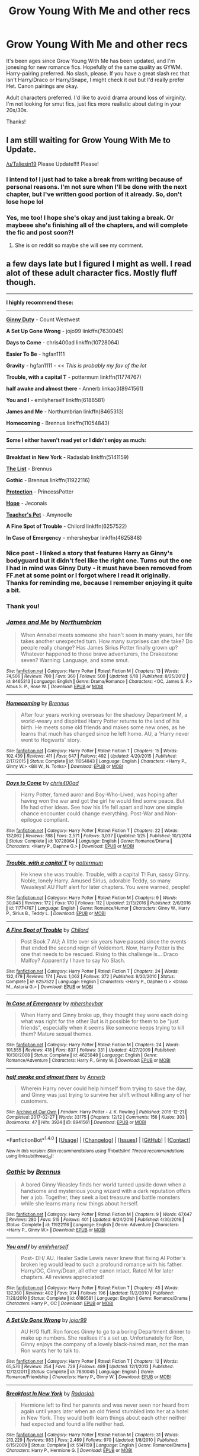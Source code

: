 #+TITLE: Grow Young With Me and other recs

* Grow Young With Me and other recs
:PROPERTIES:
:Author: Whapples
:Score: 14
:DateUnix: 1502379815.0
:DateShort: 2017-Aug-10
:FlairText: Request
:END:
It's been ages since Grow Young With Me has been updated, and I'm jonesing for new romance fics. Hopefully of the same quality as GYWM. Harry-pairing preferred. No slash, please. If you have a great slash rec that isn't Harry/Draco or Harry/Snape, I might check it out but I'd really prefer Het. Canon pairings are okay.

Adult characters preferred. I'd like to avoid drama around loss of virginity. I'm not looking for smut fics, just fics more realistic about dating in your 20s/30s.

Thanks!


** I am still waiting for Grow Young With Me to Update.

[[/u/Taliesin19]] Please Update!!!! Please!
:PROPERTIES:
:Score: 3
:DateUnix: 1502486304.0
:DateShort: 2017-Aug-12
:END:

*** I intend to! I just had to take a break from writing because of personal reasons. I'm not sure when I'll be done with the next chapter, but I've written good portion of it already. So, don't lose hope lol
:PROPERTIES:
:Author: Taliesin19
:Score: 10
:DateUnix: 1502553234.0
:DateShort: 2017-Aug-12
:END:


*** Yes, me too! I hope she's okay and just taking a break. Or maybeee she's finishing all of the chapters, and will complete the fic and post soon?!
:PROPERTIES:
:Author: Whapples
:Score: 1
:DateUnix: 1502486573.0
:DateShort: 2017-Aug-12
:END:

**** She is on reddit so maybe she will see my comment.
:PROPERTIES:
:Score: 1
:DateUnix: 1502486724.0
:DateShort: 2017-Aug-12
:END:


** a few days late but I figured I might as well. I read alot of these adult character fics. Mostly fluff though.

--------------

*I highly recommend these:*

--------------

[[http://www.siye.co.uk/viewstory.php?sid=128465][*Ginny Duty*]] - Count Westwest

*A Set Up Gone Wrong* - jojo99 linkffn(7630045)

*Days to Come* - chris400ad linkffn(10728064)

*Easier To Be* - hgfan1111

*Gravity* - hgfan1111 - /<< This is probably my fav of the lot/

*Trouble, with a capital T* - pottermum linkffn(11774767)

*half awake and almost there* - Annerb linkao3(8941561)

*You and I* - emilyherself linkffn(6186581)

*James and Me* - Northumbrian linkffn(8465313)

*Homecoming* - Brennus linkffn(11054843)

--------------

*Some I either haven't read yet or I didn't enjoy as much:*

--------------

*Breakfast in New York* - Radaslab linkffn(5141159)

[[http://www.siye.co.uk/viewstory.php?sid=129548][*The List*]] - Brennus

*Gothic* - Brennus linkffn(11922116)

[[http://www.siye.co.uk/viewstory.php?sid=127470][*Protection*]] - PrincessPotter

[[https://jeconais.fanficauthors.net/Hope/index/][*Hope*]] - Jeconais

[[https://www.portkey-archive.org/story/7325/1][*Teacher's Pet*]] - Amynoelle

*A Fine Spot of Trouble* - Chilord linkffn(6257522)

*In Case of Emergency* - mhersheybar linkffn(4625848)
:PROPERTIES:
:Author: DarNak
:Score: 3
:DateUnix: 1502597208.0
:DateShort: 2017-Aug-13
:END:

*** Nice post - I linked a story that features Harry as Ginny's bodyguard but it didn't feel like the right one. Turns out the one I had in mind was Ginny Duty - it must have been removed from FF.net at some point or I forgot where I read it originally. Thanks for reminding me, because I remember enjoying it quite a bit.
:PROPERTIES:
:Author: eclaircissement
:Score: 2
:DateUnix: 1502602674.0
:DateShort: 2017-Aug-13
:END:


*** Thank you!
:PROPERTIES:
:Author: Whapples
:Score: 2
:DateUnix: 1502625190.0
:DateShort: 2017-Aug-13
:END:


*** [[http://www.fanfiction.net/s/8465313/1/][*/James and Me/*]] by [[https://www.fanfiction.net/u/2132422/Northumbrian][/Northumbrian/]]

#+begin_quote
  When Annabel meets someone she hasn't seen in many years, her life takes another unexpected turn. How many surprises can she take? Do people really change? Has James Sirius Potter finally grown up? Whatever happened to those brave adventurers, the Drakestone seven? Warning: Language, and some smut.
#+end_quote

^{/Site/: [[http://www.fanfiction.net/][fanfiction.net]] *|* /Category/: Harry Potter *|* /Rated/: Fiction M *|* /Chapters/: 13 *|* /Words/: 74,506 *|* /Reviews/: 700 *|* /Favs/: 360 *|* /Follows/: 500 *|* /Updated/: 6/18 *|* /Published/: 8/25/2012 *|* /id/: 8465313 *|* /Language/: English *|* /Genre/: Drama/Romance *|* /Characters/: <OC, James S. P.> Albus S. P., Rose W. *|* /Download/: [[http://www.ff2ebook.com/old/ffn-bot/index.php?id=8465313&source=ff&filetype=epub][EPUB]] or [[http://www.ff2ebook.com/old/ffn-bot/index.php?id=8465313&source=ff&filetype=mobi][MOBI]]}

--------------

[[http://www.fanfiction.net/s/11054843/1/][*/Homecoming/*]] by [[https://www.fanfiction.net/u/4577618/Brennus][/Brennus/]]

#+begin_quote
  After four years working overseas for the shadowy Department M, a world-weary and dispirited Harry Potter returns to the land of his birth. He meets some old friends and makes some new ones, as he learns that much has changed since he left home. AU, a 'Harry never went to Hogwarts' story.
#+end_quote

^{/Site/: [[http://www.fanfiction.net/][fanfiction.net]] *|* /Category/: Harry Potter *|* /Rated/: Fiction T *|* /Chapters/: 15 *|* /Words/: 102,439 *|* /Reviews/: 411 *|* /Favs/: 647 *|* /Follows/: 492 *|* /Updated/: 4/20/2015 *|* /Published/: 2/17/2015 *|* /Status/: Complete *|* /id/: 11054843 *|* /Language/: English *|* /Characters/: <Harry P., Ginny W.> <Bill W., N. Tonks> *|* /Download/: [[http://www.ff2ebook.com/old/ffn-bot/index.php?id=11054843&source=ff&filetype=epub][EPUB]] or [[http://www.ff2ebook.com/old/ffn-bot/index.php?id=11054843&source=ff&filetype=mobi][MOBI]]}

--------------

[[http://www.fanfiction.net/s/10728064/1/][*/Days to Come/*]] by [[https://www.fanfiction.net/u/2530889/chris400ad][/chris400ad/]]

#+begin_quote
  Harry Potter, famed auror and Boy-Who-Lived, was hoping after having won the war and got the girl he would find some peace. But life had other ideas. See how his life fell apart and how one simple chance encounter could change everything. Post-War and Non-epilogue compliant.
#+end_quote

^{/Site/: [[http://www.fanfiction.net/][fanfiction.net]] *|* /Category/: Harry Potter *|* /Rated/: Fiction T *|* /Chapters/: 22 *|* /Words/: 137,062 *|* /Reviews/: 788 *|* /Favs/: 2,571 *|* /Follows/: 3,037 *|* /Updated/: 1/25 *|* /Published/: 10/1/2014 *|* /Status/: Complete *|* /id/: 10728064 *|* /Language/: English *|* /Genre/: Romance/Drama *|* /Characters/: <Harry P., Daphne G.> *|* /Download/: [[http://www.ff2ebook.com/old/ffn-bot/index.php?id=10728064&source=ff&filetype=epub][EPUB]] or [[http://www.ff2ebook.com/old/ffn-bot/index.php?id=10728064&source=ff&filetype=mobi][MOBI]]}

--------------

[[http://www.fanfiction.net/s/11774767/1/][*/Trouble, with a capital T/*]] by [[https://www.fanfiction.net/u/1864945/pottermum][/pottermum/]]

#+begin_quote
  He knew she was trouble. Trouble, with a capital T! Fun, sassy Ginny. Noble, lonely Harry. Amused Sirius, adorable Teddy, so many Weasleys! AU Fluff alert for later chapters. You were warned, people!
#+end_quote

^{/Site/: [[http://www.fanfiction.net/][fanfiction.net]] *|* /Category/: Harry Potter *|* /Rated/: Fiction M *|* /Chapters/: 9 *|* /Words/: 30,043 *|* /Reviews/: 172 *|* /Favs/: 170 *|* /Follows/: 112 *|* /Updated/: 2/13/2016 *|* /Published/: 2/6/2016 *|* /id/: 11774767 *|* /Language/: English *|* /Genre/: Romance/Humor *|* /Characters/: Ginny W., Harry P., Sirius B., Teddy L. *|* /Download/: [[http://www.ff2ebook.com/old/ffn-bot/index.php?id=11774767&source=ff&filetype=epub][EPUB]] or [[http://www.ff2ebook.com/old/ffn-bot/index.php?id=11774767&source=ff&filetype=mobi][MOBI]]}

--------------

[[http://www.fanfiction.net/s/6257522/1/][*/A Fine Spot of Trouble/*]] by [[https://www.fanfiction.net/u/67673/Chilord][/Chilord/]]

#+begin_quote
  Post Book 7 AU; A little over six years have passed since the events that ended the second reign of Voldemort. Now, Harry Potter is the one that needs to be rescued. Rising to this challenge is... Draco Malfoy? Apparently I have to say No Slash.
#+end_quote

^{/Site/: [[http://www.fanfiction.net/][fanfiction.net]] *|* /Category/: Harry Potter *|* /Rated/: Fiction T *|* /Chapters/: 24 *|* /Words/: 132,479 *|* /Reviews/: 174 *|* /Favs/: 1,062 *|* /Follows/: 372 *|* /Published/: 8/20/2010 *|* /Status/: Complete *|* /id/: 6257522 *|* /Language/: English *|* /Characters/: <Harry P., Daphne G.> <Draco M., Astoria G.> *|* /Download/: [[http://www.ff2ebook.com/old/ffn-bot/index.php?id=6257522&source=ff&filetype=epub][EPUB]] or [[http://www.ff2ebook.com/old/ffn-bot/index.php?id=6257522&source=ff&filetype=mobi][MOBI]]}

--------------

[[http://www.fanfiction.net/s/4625848/1/][*/In Case of Emergency/*]] by [[https://www.fanfiction.net/u/1570348/mhersheybar][/mhersheybar/]]

#+begin_quote
  When Harry and Ginny broke up, they thought they were each doing what was right for the other But is it possible for them to be "just friends", especially when it seems like someone keeps trying to kill them? Mature sexual themes.
#+end_quote

^{/Site/: [[http://www.fanfiction.net/][fanfiction.net]] *|* /Category/: Harry Potter *|* /Rated/: Fiction M *|* /Chapters/: 24 *|* /Words/: 101,555 *|* /Reviews/: 418 *|* /Favs/: 837 *|* /Follows/: 331 *|* /Updated/: 4/27/2009 *|* /Published/: 10/30/2008 *|* /Status/: Complete *|* /id/: 4625848 *|* /Language/: English *|* /Genre/: Romance/Adventure *|* /Characters/: Harry P., Ginny W. *|* /Download/: [[http://www.ff2ebook.com/old/ffn-bot/index.php?id=4625848&source=ff&filetype=epub][EPUB]] or [[http://www.ff2ebook.com/old/ffn-bot/index.php?id=4625848&source=ff&filetype=mobi][MOBI]]}

--------------

[[http://archiveofourown.org/works/8941561][*/half awake and almost there/*]] by [[http://www.archiveofourown.org/users/Annerb/pseuds/Annerb][/Annerb/]]

#+begin_quote
  Wherein Harry never could help himself from trying to save the day, and Ginny was just trying to survive her shift without killing any of her customers.
#+end_quote

^{/Site/: [[http://www.archiveofourown.org/][Archive of Our Own]] *|* /Fandom/: Harry Potter - J. K. Rowling *|* /Published/: 2016-12-21 *|* /Completed/: 2017-02-27 *|* /Words/: 33175 *|* /Chapters/: 12/12 *|* /Comments/: 156 *|* /Kudos/: 303 *|* /Bookmarks/: 47 *|* /Hits/: 3924 *|* /ID/: 8941561 *|* /Download/: [[http://archiveofourown.org/downloads/An/Annerb/8941561/half%20awake%20and%20almost%20there.epub?updated_at=1489118179][EPUB]] or [[http://archiveofourown.org/downloads/An/Annerb/8941561/half%20awake%20and%20almost%20there.mobi?updated_at=1489118179][MOBI]]}

--------------

*FanfictionBot*^{1.4.0} *|* [[[https://github.com/tusing/reddit-ffn-bot/wiki/Usage][Usage]]] | [[[https://github.com/tusing/reddit-ffn-bot/wiki/Changelog][Changelog]]] | [[[https://github.com/tusing/reddit-ffn-bot/issues/][Issues]]] | [[[https://github.com/tusing/reddit-ffn-bot/][GitHub]]] | [[[https://www.reddit.com/message/compose?to=tusing][Contact]]]

^{/New in this version: Slim recommendations using/ ffnbot!slim! /Thread recommendations using/ linksub(thread_id)!}
:PROPERTIES:
:Author: FanfictionBot
:Score: 1
:DateUnix: 1502597240.0
:DateShort: 2017-Aug-13
:END:


*** [[http://www.fanfiction.net/s/11922116/1/][*/Gothic/*]] by [[https://www.fanfiction.net/u/4577618/Brennus][/Brennus/]]

#+begin_quote
  A bored Ginny Weasley finds her world turned upside down when a handsome and mysterious young wizard with a dark reputation offers her a job. Together, they seek a lost treasure and battle monsters while she learns many new things about herself.
#+end_quote

^{/Site/: [[http://www.fanfiction.net/][fanfiction.net]] *|* /Category/: Harry Potter *|* /Rated/: Fiction M *|* /Chapters/: 9 *|* /Words/: 67,647 *|* /Reviews/: 280 *|* /Favs/: 515 *|* /Follows/: 401 *|* /Updated/: 6/24/2016 *|* /Published/: 4/30/2016 *|* /Status/: Complete *|* /id/: 11922116 *|* /Language/: English *|* /Genre/: Adventure *|* /Characters/: <Harry P., Ginny W.> *|* /Download/: [[http://www.ff2ebook.com/old/ffn-bot/index.php?id=11922116&source=ff&filetype=epub][EPUB]] or [[http://www.ff2ebook.com/old/ffn-bot/index.php?id=11922116&source=ff&filetype=mobi][MOBI]]}

--------------

[[http://www.fanfiction.net/s/6186581/1/][*/You and I/*]] by [[https://www.fanfiction.net/u/2464789/emilyherself][/emilyherself/]]

#+begin_quote
  Post- DH/ AU. Healer Sadie Lewis never knew that fixing Al Potter's broken leg would lead to such a profound romance with his father. Harry/OC, Ginny/Dean, all other canon intact. Rated M for later chapters. All reviews appreciated!
#+end_quote

^{/Site/: [[http://www.fanfiction.net/][fanfiction.net]] *|* /Category/: Harry Potter *|* /Rated/: Fiction T *|* /Chapters/: 45 *|* /Words/: 137,360 *|* /Reviews/: 402 *|* /Favs/: 314 *|* /Follows/: 196 *|* /Updated/: 11/2/2010 *|* /Published/: 7/28/2010 *|* /Status/: Complete *|* /id/: 6186581 *|* /Language/: English *|* /Genre/: Romance/Drama *|* /Characters/: Harry P., OC *|* /Download/: [[http://www.ff2ebook.com/old/ffn-bot/index.php?id=6186581&source=ff&filetype=epub][EPUB]] or [[http://www.ff2ebook.com/old/ffn-bot/index.php?id=6186581&source=ff&filetype=mobi][MOBI]]}

--------------

[[http://www.fanfiction.net/s/7630045/1/][*/A Set Up Gone Wrong/*]] by [[https://www.fanfiction.net/u/2196923/jojor99][/jojor99/]]

#+begin_quote
  AU H/G fluff. Ron forces Ginny to go to a boring Department dinner to make up numbers. She realises it's a set up. Unfortunately for Ron, Ginny enjoys the company of a lovely black-haired man, not the man Ron wants her to talk to.
#+end_quote

^{/Site/: [[http://www.fanfiction.net/][fanfiction.net]] *|* /Category/: Harry Potter *|* /Rated/: Fiction T *|* /Chapters/: 12 *|* /Words/: 65,576 *|* /Reviews/: 254 *|* /Favs/: 728 *|* /Follows/: 489 *|* /Updated/: 12/1/2013 *|* /Published/: 12/12/2011 *|* /Status/: Complete *|* /id/: 7630045 *|* /Language/: English *|* /Genre/: Romance/Friendship *|* /Characters/: Harry P., Ginny W. *|* /Download/: [[http://www.ff2ebook.com/old/ffn-bot/index.php?id=7630045&source=ff&filetype=epub][EPUB]] or [[http://www.ff2ebook.com/old/ffn-bot/index.php?id=7630045&source=ff&filetype=mobi][MOBI]]}

--------------

[[http://www.fanfiction.net/s/5141159/1/][*/Breakfast In New York/*]] by [[https://www.fanfiction.net/u/1806836/Radaslab][/Radaslab/]]

#+begin_quote
  Hermione left to find her parents and was never seen nor heard from again until years later when an old friend stumbled into her at a hotel in New York. They would both learn things about each other neither had expected and found a life neither had.
#+end_quote

^{/Site/: [[http://www.fanfiction.net/][fanfiction.net]] *|* /Category/: Harry Potter *|* /Rated/: Fiction M *|* /Chapters/: 31 *|* /Words/: 213,229 *|* /Reviews/: 983 *|* /Favs/: 2,489 *|* /Follows/: 970 *|* /Updated/: 1/8/2010 *|* /Published/: 6/15/2009 *|* /Status/: Complete *|* /id/: 5141159 *|* /Language/: English *|* /Genre/: Romance/Drama *|* /Characters/: Harry P., Hermione G. *|* /Download/: [[http://www.ff2ebook.com/old/ffn-bot/index.php?id=5141159&source=ff&filetype=epub][EPUB]] or [[http://www.ff2ebook.com/old/ffn-bot/index.php?id=5141159&source=ff&filetype=mobi][MOBI]]}

--------------

*FanfictionBot*^{1.4.0} *|* [[[https://github.com/tusing/reddit-ffn-bot/wiki/Usage][Usage]]] | [[[https://github.com/tusing/reddit-ffn-bot/wiki/Changelog][Changelog]]] | [[[https://github.com/tusing/reddit-ffn-bot/issues/][Issues]]] | [[[https://github.com/tusing/reddit-ffn-bot/][GitHub]]] | [[[https://www.reddit.com/message/compose?to=tusing][Contact]]]

^{/New in this version: Slim recommendations using/ ffnbot!slim! /Thread recommendations using/ linksub(thread_id)!}
:PROPERTIES:
:Author: FanfictionBot
:Score: 1
:DateUnix: 1502597244.0
:DateShort: 2017-Aug-13
:END:


** This is one of my favorite genres too. Hogwarts romances are frequently cringeworthy and much more difficult to execute well.

One series which might fulfill your request is the Anguis series by [[https://www.fanfiction.net/u/4095/Slide][Slide]], specifically the last two books, Falls the Shadow and Beyond this place. It's largely canon-compliant and the 3rd book features wartime romance between recent Hogwarts graduates while the 4th book focuses on the aftermath of the war.

I'd strongly recommend reading from the beginning as the series has some of the best-developed OCs in all of fanfiction and you can watch them grow from angsty schoolkids into conflicted adults with real challenges. It's not as light as most of the suggestions herO_wraith give you though, which cover the bulk of the common post-Hogwarts romance fics, and it features a lot of action although romance is also a major part of the stories and I enjoy the balance.

I'll also throw in Black coffee, with sugar - it's a fluffy and a bit unrealistic H/D and there's still a lot to go but I've been enjoying it anyway. linkffn(12414949)

If you dig back to pre-DH release there are some decent post-Hogwarts H/G stories as well. I can look for them if you're interested.
:PROPERTIES:
:Author: eclaircissement
:Score: 2
:DateUnix: 1502502268.0
:DateShort: 2017-Aug-12
:END:

*** [[http://www.fanfiction.net/s/12414949/1/][*/Black coffee, with sugar/*]] by [[https://www.fanfiction.net/u/1445361/Jem-Doe][/Jem Doe/]]

#+begin_quote
  Daphne woke up to the smell of coffee, which was unusual, all things considered. Mostly because she didn't drink coffee.
#+end_quote

^{/Site/: [[http://www.fanfiction.net/][fanfiction.net]] *|* /Category/: Harry Potter *|* /Rated/: Fiction T *|* /Chapters/: 16 *|* /Words/: 27,871 *|* /Reviews/: 178 *|* /Favs/: 364 *|* /Follows/: 628 *|* /Updated/: 8/8 *|* /Published/: 3/21 *|* /id/: 12414949 *|* /Language/: English *|* /Genre/: Romance/Angst *|* /Characters/: <Daphne G., Harry P.> *|* /Download/: [[http://www.ff2ebook.com/old/ffn-bot/index.php?id=12414949&source=ff&filetype=epub][EPUB]] or [[http://www.ff2ebook.com/old/ffn-bot/index.php?id=12414949&source=ff&filetype=mobi][MOBI]]}

--------------

*FanfictionBot*^{1.4.0} *|* [[[https://github.com/tusing/reddit-ffn-bot/wiki/Usage][Usage]]] | [[[https://github.com/tusing/reddit-ffn-bot/wiki/Changelog][Changelog]]] | [[[https://github.com/tusing/reddit-ffn-bot/issues/][Issues]]] | [[[https://github.com/tusing/reddit-ffn-bot/][GitHub]]] | [[[https://www.reddit.com/message/compose?to=tusing][Contact]]]

^{/New in this version: Slim recommendations using/ ffnbot!slim! /Thread recommendations using/ linksub(thread_id)!}
:PROPERTIES:
:Author: FanfictionBot
:Score: 1
:DateUnix: 1502502279.0
:DateShort: 2017-Aug-12
:END:


*** Thank you, I will try the Slide series. I'm also interested in the H/G recs when you have a moment!
:PROPERTIES:
:Author: Whapples
:Score: 1
:DateUnix: 1502503117.0
:DateShort: 2017-Aug-12
:END:

**** I dug up some of the ones I've saved over the years. I included everything that met the criteria, but I'll have to reread some of them myself - I'm sure some are a bit dated. If any seem really bad then let me know so I can clean up my C2. Also since some of these are more immediately post-Hogwarts there may be some teenaged characters and virgin-type sex scenes (I also think that earlier in the fandom authors tended to write all the characters and Ginny specifically as more pure, probably due to younger age).

linkffn(1277839) linkffn(6964352) linkffn(4622948) linkffn(11533680) linkffn(3227627)

I also wanted to include [[https://www.fanfiction.net/s/4464089/16/Yellow-Submarine][Yellow Submarine]], which takes place at Hogwarts but features a mature and complex romance between Harry and Ginny and is probably the best story in the Professor!Harry-dates-student category. I've also read it more recently than the others so I can attest that it's well-written. Harry is aged up to about 20.
:PROPERTIES:
:Author: eclaircissement
:Score: 2
:DateUnix: 1502509880.0
:DateShort: 2017-Aug-12
:END:

***** [[http://www.fanfiction.net/s/1277839/1/][*/Seeking Ginny/*]] by [[https://www.fanfiction.net/u/116590/Casca][/Casca/]]

#+begin_quote
  For years Ginny Weasley has tried to stop her feelings for Harry Potter. She's even uprooted her life. But what happens when it's time to come face to face with him again?
#+end_quote

^{/Site/: [[http://www.fanfiction.net/][fanfiction.net]] *|* /Category/: Harry Potter *|* /Rated/: Fiction K+ *|* /Chapters/: 16 *|* /Words/: 165,816 *|* /Reviews/: 1,900 *|* /Favs/: 1,977 *|* /Follows/: 552 *|* /Updated/: 5/28/2008 *|* /Published/: 3/21/2003 *|* /Status/: Complete *|* /id/: 1277839 *|* /Language/: English *|* /Genre/: Romance/Drama *|* /Characters/: Ginny W., Harry P. *|* /Download/: [[http://www.ff2ebook.com/old/ffn-bot/index.php?id=1277839&source=ff&filetype=epub][EPUB]] or [[http://www.ff2ebook.com/old/ffn-bot/index.php?id=1277839&source=ff&filetype=mobi][MOBI]]}

--------------

[[http://www.fanfiction.net/s/4622948/1/][*/Old Wind/*]] by [[https://www.fanfiction.net/u/1688450/Blink1Blink5][/Blink1Blink5/]]

#+begin_quote
  Harry doesn't get back together with Ginny after the Battle of Hogwarts. Seven years later they realize that there is still something in that old wind. Rated for sexual content
#+end_quote

^{/Site/: [[http://www.fanfiction.net/][fanfiction.net]] *|* /Category/: Harry Potter *|* /Rated/: Fiction M *|* /Chapters/: 23 *|* /Words/: 53,978 *|* /Reviews/: 278 *|* /Favs/: 411 *|* /Follows/: 168 *|* /Updated/: 2/20/2009 *|* /Published/: 10/28/2008 *|* /Status/: Complete *|* /id/: 4622948 *|* /Language/: English *|* /Genre/: Romance/Humor *|* /Characters/: Ginny W., Harry P. *|* /Download/: [[http://www.ff2ebook.com/old/ffn-bot/index.php?id=4622948&source=ff&filetype=epub][EPUB]] or [[http://www.ff2ebook.com/old/ffn-bot/index.php?id=4622948&source=ff&filetype=mobi][MOBI]]}

--------------

[[http://www.fanfiction.net/s/11533680/1/][*/Forget Me Not/*]] by [[https://www.fanfiction.net/u/552411/Sarcasma][/Sarcasma/]]

#+begin_quote
  After an accident Ginny can't remember. She can't remember her family, her life, or Harry. In the struggle to find her memories, can Harry make her fall in love with him again?
#+end_quote

^{/Site/: [[http://www.fanfiction.net/][fanfiction.net]] *|* /Category/: Harry Potter *|* /Rated/: Fiction T *|* /Chapters/: 11 *|* /Words/: 51,138 *|* /Reviews/: 210 *|* /Favs/: 237 *|* /Follows/: 132 *|* /Updated/: 10/21/2015 *|* /Published/: 9/29/2015 *|* /Status/: Complete *|* /id/: 11533680 *|* /Language/: English *|* /Genre/: Romance/Family *|* /Characters/: <Harry P., Ginny W.> <Hermione G., Ron W.> *|* /Download/: [[http://www.ff2ebook.com/old/ffn-bot/index.php?id=11533680&source=ff&filetype=epub][EPUB]] or [[http://www.ff2ebook.com/old/ffn-bot/index.php?id=11533680&source=ff&filetype=mobi][MOBI]]}

--------------

[[http://www.fanfiction.net/s/6964352/1/][*/Against The Odds/*]] by [[https://www.fanfiction.net/u/1614974/Bones365][/Bones365/]]

#+begin_quote
  Ginny is furious when her family hires Agent Harry Potter as her bodyguard. But, as the threat levels rise, so does the chemistry between them. Will they succumb to the heat between them and, against all odds, forget the past to find a future? AU.
#+end_quote

^{/Site/: [[http://www.fanfiction.net/][fanfiction.net]] *|* /Category/: Harry Potter *|* /Rated/: Fiction M *|* /Chapters/: 22 *|* /Words/: 61,045 *|* /Reviews/: 384 *|* /Favs/: 500 *|* /Follows/: 515 *|* /Updated/: 4/25/2012 *|* /Published/: 5/4/2011 *|* /id/: 6964352 *|* /Language/: English *|* /Genre/: Romance/Drama *|* /Characters/: Ginny W., Harry P. *|* /Download/: [[http://www.ff2ebook.com/old/ffn-bot/index.php?id=6964352&source=ff&filetype=epub][EPUB]] or [[http://www.ff2ebook.com/old/ffn-bot/index.php?id=6964352&source=ff&filetype=mobi][MOBI]]}

--------------

[[http://www.fanfiction.net/s/3227627/1/][*/The Prodigal Daughter/*]] by [[https://www.fanfiction.net/u/1156995/iluvfanfics1][/iluvfanfics1/]]

#+begin_quote
  Four years ago, Ginny Weasley left England to find herself. Now she's back and with a few surprises. Four years ago, Harry Potter let Ginny walk away without telling her the truth. Will he be able to be honest with her this time?
#+end_quote

^{/Site/: [[http://www.fanfiction.net/][fanfiction.net]] *|* /Category/: Harry Potter *|* /Rated/: Fiction M *|* /Chapters/: 20 *|* /Words/: 228,048 *|* /Reviews/: 336 *|* /Favs/: 567 *|* /Follows/: 503 *|* /Updated/: 2/14/2008 *|* /Published/: 11/3/2006 *|* /id/: 3227627 *|* /Language/: English *|* /Genre/: Romance/Drama *|* /Characters/: Harry P., Ginny W. *|* /Download/: [[http://www.ff2ebook.com/old/ffn-bot/index.php?id=3227627&source=ff&filetype=epub][EPUB]] or [[http://www.ff2ebook.com/old/ffn-bot/index.php?id=3227627&source=ff&filetype=mobi][MOBI]]}

--------------

*FanfictionBot*^{1.4.0} *|* [[[https://github.com/tusing/reddit-ffn-bot/wiki/Usage][Usage]]] | [[[https://github.com/tusing/reddit-ffn-bot/wiki/Changelog][Changelog]]] | [[[https://github.com/tusing/reddit-ffn-bot/issues/][Issues]]] | [[[https://github.com/tusing/reddit-ffn-bot/][GitHub]]] | [[[https://www.reddit.com/message/compose?to=tusing][Contact]]]

^{/New in this version: Slim recommendations using/ ffnbot!slim! /Thread recommendations using/ linksub(thread_id)!}
:PROPERTIES:
:Author: FanfictionBot
:Score: 2
:DateUnix: 1502509909.0
:DateShort: 2017-Aug-12
:END:


** linkffn(10728064)

linkffn(11697407) and its other part linkffn(12381694)

linkffn(8262940) unatoned is sometimes considered one of the best written fanfics even if its not as fun as some of the others.

linkffn(9444529) Several of TE7s stories might work.

linkffn(7711029) Another post Hogwarts quidditch fic.

Oh I'll also throw out linkffn(10100723) since I know a few people find it amusing.

Then there is [[https://jeconais.fanficauthors.net/Hope/index/][Hope]] which is pretty meh but pleasant enough.

A quick list that I posted to a similar thread a few days ago. Most are quite well known however since its a commonly requested but little explored area.
:PROPERTIES:
:Author: herO_wraith
:Score: 2
:DateUnix: 1502380197.0
:DateShort: 2017-Aug-10
:END:

*** [[http://www.fanfiction.net/s/9444529/1/][*/Vitam Paramus/*]] by [[https://www.fanfiction.net/u/2638737/TheEndless7][/TheEndless7/]]

#+begin_quote
  After tragic losses, Quidditch star Harry Potter is forced to pick up the pieces of those who have vanished; while he finds himself also taking care of another lost soul.
#+end_quote

^{/Site/: [[http://www.fanfiction.net/][fanfiction.net]] *|* /Category/: Harry Potter *|* /Rated/: Fiction T *|* /Chapters/: 25 *|* /Words/: 215,505 *|* /Reviews/: 998 *|* /Favs/: 1,548 *|* /Follows/: 1,341 *|* /Updated/: 12/31/2016 *|* /Published/: 6/30/2013 *|* /Status/: Complete *|* /id/: 9444529 *|* /Language/: English *|* /Genre/: Romance/Hurt/Comfort *|* /Characters/: Harry P., Gabrielle D. *|* /Download/: [[http://www.ff2ebook.com/old/ffn-bot/index.php?id=9444529&source=ff&filetype=epub][EPUB]] or [[http://www.ff2ebook.com/old/ffn-bot/index.php?id=9444529&source=ff&filetype=mobi][MOBI]]}

--------------

[[http://www.fanfiction.net/s/7711029/1/][*/A Game of Style and Brutality/*]] by [[https://www.fanfiction.net/u/2496700/BarneyXII][/BarneyXII/]]

#+begin_quote
  From Hogwarts' historic pitch to the famous stadiums of Europe, Harry fights to earn his place amongst the all-time greats. The stakes are high, and sheer talent is never enough. It's more than just a game. A Quidditch story.
#+end_quote

^{/Site/: [[http://www.fanfiction.net/][fanfiction.net]] *|* /Category/: Harry Potter *|* /Rated/: Fiction M *|* /Chapters/: 15 *|* /Words/: 118,478 *|* /Reviews/: 280 *|* /Favs/: 1,277 *|* /Follows/: 1,569 *|* /Updated/: 3/22/2015 *|* /Published/: 1/4/2012 *|* /id/: 7711029 *|* /Language/: English *|* /Characters/: Harry P., Daphne G. *|* /Download/: [[http://www.ff2ebook.com/old/ffn-bot/index.php?id=7711029&source=ff&filetype=epub][EPUB]] or [[http://www.ff2ebook.com/old/ffn-bot/index.php?id=7711029&source=ff&filetype=mobi][MOBI]]}

--------------

[[http://www.fanfiction.net/s/10728064/1/][*/Days to Come/*]] by [[https://www.fanfiction.net/u/2530889/chris400ad][/chris400ad/]]

#+begin_quote
  Harry Potter, famed auror and Boy-Who-Lived, was hoping after having won the war and got the girl he would find some peace. But life had other ideas. See how his life fell apart and how one simple chance encounter could change everything. Post-War and Non-epilogue compliant.
#+end_quote

^{/Site/: [[http://www.fanfiction.net/][fanfiction.net]] *|* /Category/: Harry Potter *|* /Rated/: Fiction T *|* /Chapters/: 22 *|* /Words/: 137,062 *|* /Reviews/: 788 *|* /Favs/: 2,571 *|* /Follows/: 3,037 *|* /Updated/: 1/25 *|* /Published/: 10/1/2014 *|* /Status/: Complete *|* /id/: 10728064 *|* /Language/: English *|* /Genre/: Romance/Drama *|* /Characters/: <Harry P., Daphne G.> *|* /Download/: [[http://www.ff2ebook.com/old/ffn-bot/index.php?id=10728064&source=ff&filetype=epub][EPUB]] or [[http://www.ff2ebook.com/old/ffn-bot/index.php?id=10728064&source=ff&filetype=mobi][MOBI]]}

--------------

[[http://www.fanfiction.net/s/11697407/1/][*/Contractual Invalidation/*]] by [[https://www.fanfiction.net/u/2057121/R-dude][/R-dude/]]

#+begin_quote
  In which pureblood tradition doesn't always favor the purebloods.
#+end_quote

^{/Site/: [[http://www.fanfiction.net/][fanfiction.net]] *|* /Category/: Harry Potter *|* /Rated/: Fiction T *|* /Chapters/: 7 *|* /Words/: 90,127 *|* /Reviews/: 697 *|* /Favs/: 3,489 *|* /Follows/: 2,841 *|* /Updated/: 1/6 *|* /Published/: 12/28/2015 *|* /Status/: Complete *|* /id/: 11697407 *|* /Language/: English *|* /Genre/: Suspense *|* /Characters/: Harry P., Daphne G. *|* /Download/: [[http://www.ff2ebook.com/old/ffn-bot/index.php?id=11697407&source=ff&filetype=epub][EPUB]] or [[http://www.ff2ebook.com/old/ffn-bot/index.php?id=11697407&source=ff&filetype=mobi][MOBI]]}

--------------

[[http://www.fanfiction.net/s/12381694/1/][*/Validating Occurrences: A Study in Emerald/*]] by [[https://www.fanfiction.net/u/2057121/R-dude][/R-dude/]]

#+begin_quote
  A series of one-shots, each a standalone but in line with and potentially set in the Contractual Invalidation universe, in no particular chronological order.
#+end_quote

^{/Site/: [[http://www.fanfiction.net/][fanfiction.net]] *|* /Category/: Harry Potter *|* /Rated/: Fiction T *|* /Chapters/: 3 *|* /Words/: 35,615 *|* /Reviews/: 63 *|* /Favs/: 224 *|* /Follows/: 286 *|* /Updated/: 7/1 *|* /Published/: 2/25 *|* /id/: 12381694 *|* /Language/: English *|* /Genre/: Adventure *|* /Characters/: Harry P., Daphne G. *|* /Download/: [[http://www.ff2ebook.com/old/ffn-bot/index.php?id=12381694&source=ff&filetype=epub][EPUB]] or [[http://www.ff2ebook.com/old/ffn-bot/index.php?id=12381694&source=ff&filetype=mobi][MOBI]]}

--------------

[[http://www.fanfiction.net/s/8262940/1/][*/Unatoned/*]] by [[https://www.fanfiction.net/u/1232425/SeriousScribble][/SeriousScribble/]]

#+begin_quote
  Secrets of the war, a murder and a fatal attraction: After his victory over Voldemort, Harry became an Auror, and realised quickly that it wasn't at all like he had imagined. Disillusioned with the Ministry, he takes on a last case, but when he starts digging deeper, his life takes a sudden turn ... AUish, Post-Hogwarts. HP/DG
#+end_quote

^{/Site/: [[http://www.fanfiction.net/][fanfiction.net]] *|* /Category/: Harry Potter *|* /Rated/: Fiction M *|* /Chapters/: 23 *|* /Words/: 103,724 *|* /Reviews/: 568 *|* /Favs/: 1,144 *|* /Follows/: 751 *|* /Updated/: 11/21/2012 *|* /Published/: 6/27/2012 *|* /Status/: Complete *|* /id/: 8262940 *|* /Language/: English *|* /Genre/: Crime/Drama *|* /Characters/: Harry P., Daphne G. *|* /Download/: [[http://www.ff2ebook.com/old/ffn-bot/index.php?id=8262940&source=ff&filetype=epub][EPUB]] or [[http://www.ff2ebook.com/old/ffn-bot/index.php?id=8262940&source=ff&filetype=mobi][MOBI]]}

--------------

*FanfictionBot*^{1.4.0} *|* [[[https://github.com/tusing/reddit-ffn-bot/wiki/Usage][Usage]]] | [[[https://github.com/tusing/reddit-ffn-bot/wiki/Changelog][Changelog]]] | [[[https://github.com/tusing/reddit-ffn-bot/issues/][Issues]]] | [[[https://github.com/tusing/reddit-ffn-bot/][GitHub]]] | [[[https://www.reddit.com/message/compose?to=tusing][Contact]]]

^{/New in this version: Slim recommendations using/ ffnbot!slim! /Thread recommendations using/ linksub(thread_id)!}
:PROPERTIES:
:Author: FanfictionBot
:Score: 2
:DateUnix: 1502380214.0
:DateShort: 2017-Aug-10
:END:


*** Thank you! I haven't read a few of these. Yes, it is difficult to find good romance fics. I think because many fanfic writers are young. There are a number of great teenaged writers in the fandom but writing romance without the life experience can sometimes fall flat.
:PROPERTIES:
:Author: Whapples
:Score: 1
:DateUnix: 1502380498.0
:DateShort: 2017-Aug-10
:END:

**** They also often fall into a formulaic approach which means once you've read one you've read them all.
:PROPERTIES:
:Author: herO_wraith
:Score: 1
:DateUnix: 1502380933.0
:DateShort: 2017-Aug-10
:END:
